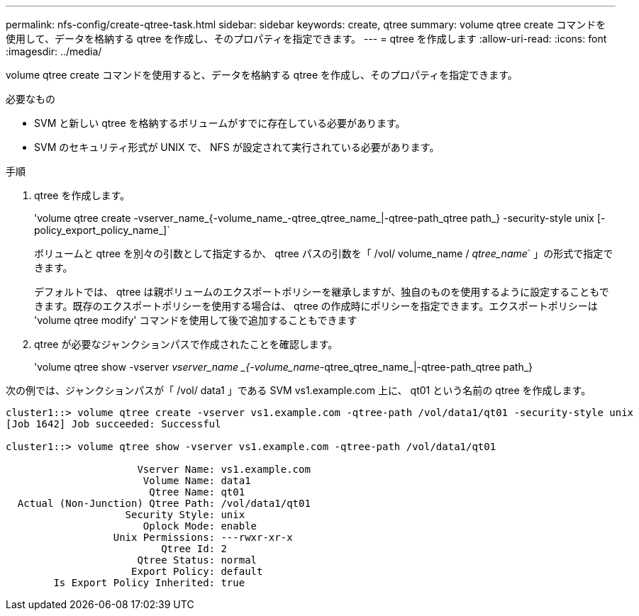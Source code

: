 ---
permalink: nfs-config/create-qtree-task.html 
sidebar: sidebar 
keywords: create, qtree 
summary: volume qtree create コマンドを使用して、データを格納する qtree を作成し、そのプロパティを指定できます。 
---
= qtree を作成します
:allow-uri-read: 
:icons: font
:imagesdir: ../media/


[role="lead"]
volume qtree create コマンドを使用すると、データを格納する qtree を作成し、そのプロパティを指定できます。

.必要なもの
* SVM と新しい qtree を格納するボリュームがすでに存在している必要があります。
* SVM のセキュリティ形式が UNIX で、 NFS が設定されて実行されている必要があります。


.手順
. qtree を作成します。
+
'volume qtree create -vserver_name_{-volume_name_-qtree_qtree_name_|-qtree-path_qtree path_} -security-style unix [-policy_export_policy_name_]`

+
ボリュームと qtree を別々の引数として指定するか、 qtree パスの引数を「 /vol/ volume_name / _qtree_name_` 」の形式で指定できます。

+
デフォルトでは、 qtree は親ボリュームのエクスポートポリシーを継承しますが、独自のものを使用するように設定することもできます。既存のエクスポートポリシーを使用する場合は、 qtree の作成時にポリシーを指定できます。エクスポートポリシーは 'volume qtree modify' コマンドを使用して後で追加することもできます

. qtree が必要なジャンクションパスで作成されたことを確認します。
+
'volume qtree show -vserver _vserver_name _{-volume_name_-qtree_qtree_name_|-qtree-path_qtree path_}



次の例では、ジャンクションパスが「 /vol/ data1 」である SVM vs1.example.com 上に、 qt01 という名前の qtree を作成します。

[listing]
----
cluster1::> volume qtree create -vserver vs1.example.com -qtree-path /vol/data1/qt01 -security-style unix
[Job 1642] Job succeeded: Successful

cluster1::> volume qtree show -vserver vs1.example.com -qtree-path /vol/data1/qt01

                      Vserver Name: vs1.example.com
                       Volume Name: data1
                        Qtree Name: qt01
  Actual (Non-Junction) Qtree Path: /vol/data1/qt01
                    Security Style: unix
                       Oplock Mode: enable
                  Unix Permissions: ---rwxr-xr-x
                          Qtree Id: 2
                      Qtree Status: normal
                     Export Policy: default
        Is Export Policy Inherited: true
----